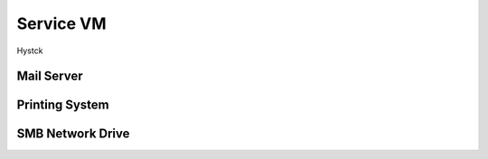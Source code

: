 .. _service:

##########################
Service VM
##########################

Hystck




Mail Server
+++++++++++++++++++


Printing System
+++++++++++++++++++


SMB Network Drive
++++++++++++++++++++



